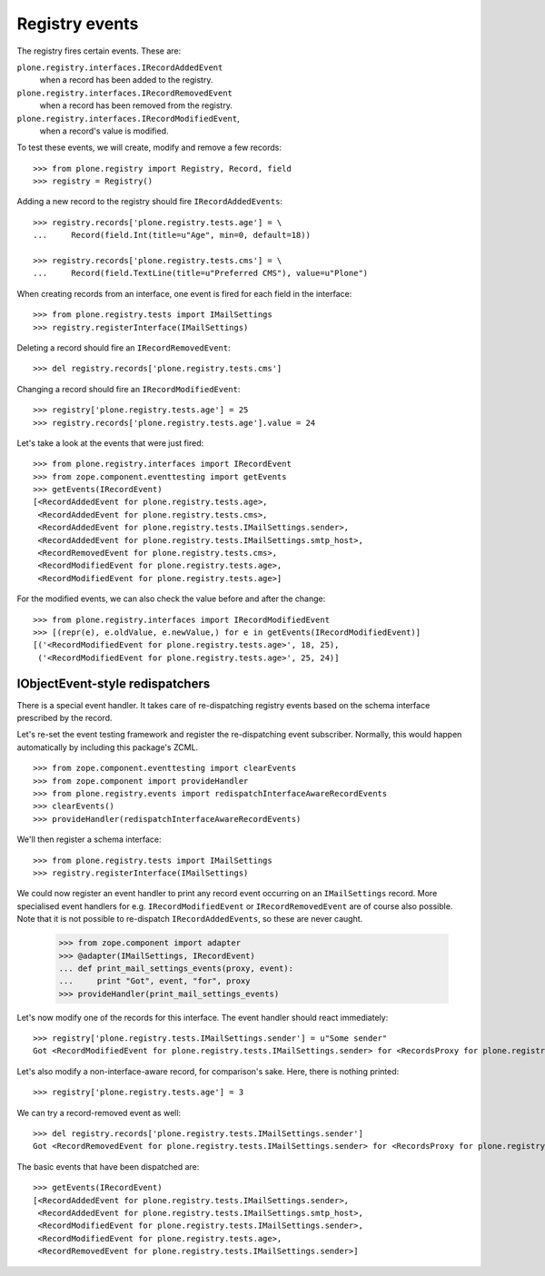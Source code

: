 ===============
Registry events
===============

The registry fires certain events. These are:

``plone.registry.interfaces.IRecordAddedEvent``
    when a record has been added to the registry.

``plone.registry.interfaces.IRecordRemovedEvent``
    when a record has been removed from the registry.

``plone.registry.interfaces.IRecordModifiedEvent``,
    when a record's value is modified.

To test these events, we will create, modify and remove a few records::

    >>> from plone.registry import Registry, Record, field
    >>> registry = Registry()

Adding a new record to the registry should fire ``IRecordAddedEvents``::

    >>> registry.records['plone.registry.tests.age'] = \
    ...     Record(field.Int(title=u"Age", min=0, default=18))

    >>> registry.records['plone.registry.tests.cms'] = \
    ...     Record(field.TextLine(title=u"Preferred CMS"), value=u"Plone")

When creating records from an interface, one event is fired for each field in the interface::

    >>> from plone.registry.tests import IMailSettings
    >>> registry.registerInterface(IMailSettings)

Deleting a record should fire an ``IRecordRemovedEvent``::

    >>> del registry.records['plone.registry.tests.cms']

Changing a record should fire an ``IRecordModifiedEvent``::

    >>> registry['plone.registry.tests.age'] = 25
    >>> registry.records['plone.registry.tests.age'].value = 24

Let's take a look at the events that were just fired::

    >>> from plone.registry.interfaces import IRecordEvent
    >>> from zope.component.eventtesting import getEvents
    >>> getEvents(IRecordEvent)
    [<RecordAddedEvent for plone.registry.tests.age>,
     <RecordAddedEvent for plone.registry.tests.cms>,
     <RecordAddedEvent for plone.registry.tests.IMailSettings.sender>,
     <RecordAddedEvent for plone.registry.tests.IMailSettings.smtp_host>,
     <RecordRemovedEvent for plone.registry.tests.cms>,
     <RecordModifiedEvent for plone.registry.tests.age>,
     <RecordModifiedEvent for plone.registry.tests.age>]

For the modified events, we can also check the value before and after the change::

    >>> from plone.registry.interfaces import IRecordModifiedEvent
    >>> [(repr(e), e.oldValue, e.newValue,) for e in getEvents(IRecordModifiedEvent)]
    [('<RecordModifiedEvent for plone.registry.tests.age>', 18, 25),
     ('<RecordModifiedEvent for plone.registry.tests.age>', 25, 24)]

IObjectEvent-style redispatchers
================================

There is a special event handler.
It takes care of re-dispatching registry events based on the schema interface prescribed by the record.

Let's re-set the event testing framework and register the re-dispatching event subscriber.
Normally, this would happen automatically by including this package's ZCML.

::

    >>> from zope.component.eventtesting import clearEvents
    >>> from zope.component import provideHandler
    >>> from plone.registry.events import redispatchInterfaceAwareRecordEvents
    >>> clearEvents()
    >>> provideHandler(redispatchInterfaceAwareRecordEvents)

We'll then register a schema interface::

    >>> from plone.registry.tests import IMailSettings
    >>> registry.registerInterface(IMailSettings)

We could now register an event handler to print any record event occurring on an ``IMailSettings`` record.
More specialised event handlers for e.g. ``IRecordModifiedEvent`` or ``IRecordRemovedEvent`` are of course also possible.
Note that it is not possible to re-dispatch ``IRecordAddedEvents``, so these are never caught.

    >>> from zope.component import adapter
    >>> @adapter(IMailSettings, IRecordEvent)
    ... def print_mail_settings_events(proxy, event):
    ...     print "Got", event, "for", proxy
    >>> provideHandler(print_mail_settings_events)

Let's now modify one of the records for this interface.
The event handler should react immediately::

    >>> registry['plone.registry.tests.IMailSettings.sender'] = u"Some sender"
    Got <RecordModifiedEvent for plone.registry.tests.IMailSettings.sender> for <RecordsProxy for plone.registry.tests.IMailSettings>

Let's also modify a non-interface-aware record, for comparison's sake.
Here, there is nothing printed::

    >>> registry['plone.registry.tests.age'] = 3

We can try a record-removed event as well::

    >>> del registry.records['plone.registry.tests.IMailSettings.sender']
    Got <RecordRemovedEvent for plone.registry.tests.IMailSettings.sender> for <RecordsProxy for plone.registry.tests.IMailSettings>

The basic events that have been dispatched are::

    >>> getEvents(IRecordEvent)
    [<RecordAddedEvent for plone.registry.tests.IMailSettings.sender>,
     <RecordAddedEvent for plone.registry.tests.IMailSettings.smtp_host>,
     <RecordModifiedEvent for plone.registry.tests.IMailSettings.sender>,
     <RecordModifiedEvent for plone.registry.tests.age>,
     <RecordRemovedEvent for plone.registry.tests.IMailSettings.sender>]

